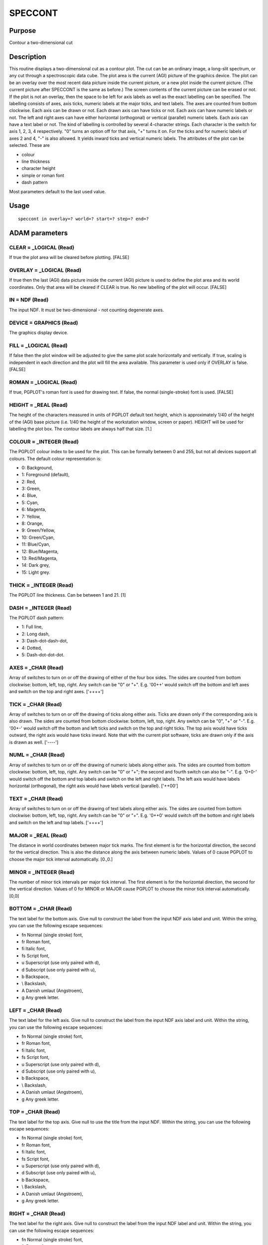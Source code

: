 

SPECCONT
========


Purpose
~~~~~~~
Contour a two-dimensional cut


Description
~~~~~~~~~~~
This routine displays a two-dimensional cut as a contour plot. The cut
can be an ordinary image, a long-slit spectrum, or any cut through a
spectroscopic data cube. The plot area is the current (AGI) picture of
the graphics device.
The plot can be an overlay over the most recent data picture inside
the current picture, or a new plot inside the current picture. (The
current picture after SPECCONT is the same as before.)
The screen contents of the current picture can be erased or not. If
the plot is not an overlay, then the space to be left for axis labels
as well as the exact labelling can be specified.
The labelling consists of axes, axis ticks, numeric labels at the
major ticks, and text labels. The axes are counted from bottom
clockwise. Each axis can be drawn or not. Each drawn axis can have
ticks or not. Each axis can have numeric labels or not. The left and
right axes can have either horizontal (orthogonal) or vertical
(parallel) numeric labels. Each axis can have a text label or not.
The kind of labelling is controlled by several 4-character strings.
Each character is the switch for axis 1, 2, 3, 4 respectively. "0"
turns an option off for that axis, "+" turns it on. For the ticks and
for numeric labels of axes 2 and 4, "-" is also allowed. It yields
inward ticks and vertical numeric labels.
The attributes of the plot can be selected. These are

+ colour
+ line thickness
+ character height
+ simple or roman font
+ dash pattern

Most parameters default to the last used value.


Usage
~~~~~


::

    
       speccont in overlay=? world=? start=? step=? end=?
       



ADAM parameters
~~~~~~~~~~~~~~~



CLEAR = _LOGICAL (Read)
```````````````````````
If true the plot area will be cleared before plotting. [FALSE]



OVERLAY = _LOGICAL (Read)
`````````````````````````
If true then the last (AGI) data picture inside the current (AGI)
picture is used to define the plot area and its world coordinates.
Only that area will be cleared if CLEAR is true. No new labelling of
the plot will occur. [FALSE]



IN = NDF (Read)
```````````````
The input NDF. It must be two-dimensional - not counting degenerate
axes.



DEVICE = GRAPHICS (Read)
````````````````````````
The graphics display device.



FILL = _LOGICAL (Read)
``````````````````````
If false then the plot window will be adjusted to give the same plot
scale horizontally and vertically. If true, scaling is independent in
each direction and the plot will fill the area available. This
parameter is used only if OVERLAY is false. [FALSE]



ROMAN = _LOGICAL (Read)
```````````````````````
If true, PGPLOT's roman font is used for drawing text. If false, the
normal (single-stroke) font is used. [FALSE]



HEIGHT = _REAL (Read)
`````````````````````
The height of the characters measured in units of PGPLOT default text
height, which is approximately 1/40 of the height of the (AGI) base
picture (i.e. 1/40 the height of the workstation window, screen or
paper). HEIGHT will be used for labelling the plot box. The contour
labels are always half that size. [1.]



COLOUR = _INTEGER (Read)
````````````````````````
The PGPLOT colour index to be used for the plot. This can be formally
between 0 and 255, but not all devices support all colours. The
default colour representation is:

+ 0: Background,
+ 1: Foreground (default),
+ 2: Red,
+ 3: Green,
+ 4: Blue,
+ 5: Cyan,
+ 6: Magenta,
+ 7: Yellow,
+ 8: Orange,
+ 9: Green/Yellow,
+ 10: Green/Cyan,
+ 11: Blue/Cyan,
+ 12: Blue/Magenta,
+ 13: Red/Magenta,
+ 14: Dark grey,
+ 15: Light grey.





THICK = _INTEGER (Read)
```````````````````````
The PGPLOT line thickness. Can be between 1 and 21. [1]



DASH = _INTEGER (Read)
``````````````````````
The PGPLOT dash pattern:

+ 1: Full line,
+ 2: Long dash,
+ 3: Dash-dot-dash-dot,
+ 4: Dotted,
+ 5: Dash-dot-dot-dot.





AXES = _CHAR (Read)
```````````````````
Array of switches to turn on or off the drawing of either of the four
box sides. The sides are counted from bottom clockwise: bottom, left,
top, right. Any switch can be "0" or "+". E.g. '00++' would switch off
the bottom and left axes and switch on the top and right axes.
['++++']



TICK = _CHAR (Read)
```````````````````
Array of switches to turn on or off the drawing of ticks along either
axis. Ticks are drawn only if the corresponding axis is also drawn.
The sides are counted from bottom clockwise: bottom, left, top, right.
Any switch can be "0", "+" or "-". E.g. '00+-' would switch off the
bottom and left ticks and switch on the top and right ticks. The top
axis would have ticks outward, the right axis would have ticks inward.
Note that with the current plot software, ticks are drawn only if the
axis is drawn as well. ['----']



NUML = _CHAR (Read)
```````````````````
Array of switches to turn on or off the drawing of numeric labels
along either axis. The sides are counted from bottom clockwise:
bottom, left, top, right. Any switch can be "0" or "+"; the second and
fourth switch can also be "-". E.g. '0+0-' would switch off the bottom
and top labels and switch on the left and right labels. The left axis
would have labels horizontal (orthogonal), the right axis would have
labels vertical (parallel). ['++00']



TEXT = _CHAR (Read)
```````````````````
Array of switches to turn on or off the drawing of text labels along
either axis. The sides are counted from bottom clockwise: bottom,
left, top, right. Any switch can be "0" or "+". E.g. '0++0' would
switch off the bottom and right labels and switch on the left and top
labels. ['++++']



MAJOR = _REAL (Read)
````````````````````
The distance in world coordinates between major tick marks. The first
element is for the horizontal direction, the second for the vertical
direction. This is also the distance along the axis between numeric
labels. Values of 0 cause PGPLOT to choose the major tick interval
automatically. [0.,0.]



MINOR = _INTEGER (Read)
```````````````````````
The number of minor tick intervals per major tick interval. The first
element is for the horizontal direction, the second for the vertical
direction. Values of 0 for MINOR or MAJOR cause PGPLOT to choose the
minor tick interval automatically. [0,0]



BOTTOM = _CHAR (Read)
`````````````````````
The text label for the bottom axis. Give null to construct the label
from the input NDF axis label and unit. Within the string, you can use
the following escape sequences:

+ \fn Normal (single stroke) font,
+ \fr Roman font,
+ \fi Italic font,
+ \fs Script font,
+ \u Superscript (use only paired with \d),
+ \d Subscript (use only paired with \u),
+ \b Backspace,
+ \\ Backslash,
+ \A Danish umlaut (Angstroem),
+ \g Any greek letter.





LEFT = _CHAR (Read)
```````````````````
The text label for the left axis. Give null to construct the label
from the input NDF axis label and unit. Within the string, you can use
the following escape sequences:

+ \fn Normal (single stroke) font,
+ \fr Roman font,
+ \fi Italic font,
+ \fs Script font,
+ \u Superscript (use only paired with \d),
+ \d Subscript (use only paired with \u),
+ \b Backspace,
+ \\ Backslash,
+ \A Danish umlaut (Angstroem),
+ \g Any greek letter.





TOP = _CHAR (Read)
``````````````````
The text label for the top axis. Give null to use the title from the
input NDF. Within the string, you can use the following escape
sequences:

+ \fn Normal (single stroke) font,
+ \fr Roman font,
+ \fi Italic font,
+ \fs Script font,
+ \u Superscript (use only paired with \d),
+ \d Subscript (use only paired with \u),
+ \b Backspace,
+ \\ Backslash,
+ \A Danish umlaut (Angstroem),
+ \g Any greek letter.





RIGHT = _CHAR (Read)
````````````````````
The text label for the right axis. Give null to construct the label
from the input NDF label and unit. Within the string, you can use the
following escape sequences:

+ \fn Normal (single stroke) font,
+ \fr Roman font,
+ \fi Italic font,
+ \fs Script font,
+ \u Superscript (use only paired with \d),
+ \d Subscript (use only paired with \u),
+ \b Backspace,
+ \\ Backslash,
+ \A Danish umlaut (Angstroem),
+ \g Any greek letter.





LABSPC( 4 ) = _REAL (Read)
``````````````````````````
If the plot is not an overlay then this specifies the space left at
the bottom, left, top, and right between the plot window and the
current (AGI) picture. The space is measured as a fraction of the
current picture. Ticks and numeric labels are drawn outward from the
plot window, but text labels are drawn inward from the current
picture. The labelling space must be between zero and 0.5.
[0.1,0.1,0.05,0.05]



WORLD( 4 ) = _REAL (Read)
`````````````````````````
The world coordinates of the plot window. Give null to use the extent
of the input NDF instead. The four elements are the bounds on the
left, right, bottom, and top in that order. Left and right bound must
not be equal, neither must bottom and top. [!]



START = _REAL (Read)
````````````````````
The first contour level.



STEP = _REAL (Read)
```````````````````
The step between successive major contour levels. If zero is given
then only one contour at value START will be drawn. STEP can be
negative. In addition to the major contours, three minor contours will
be drawn between successive major contours. The major contours are
thick and labelled with the contour value. The minor contours are thin
and labelled with an arrow pointing counter-clockwise around a local
maximum.



END = _REAL (Read)
``````````````````
The last contour level. This may be adjusted slightly so as to comply
with START and STEP. If given equal to START then only one contour at
value START will be drawn. END can be smaller than START.



Examples
~~~~~~~~
speccont cube(,5,) start=2 step=2 end=10 accept
This takes the fifth xz-cut from the input cube. It draws contours at
values 2, 4, 6, 8, and 10.



Notes
~~~~~
This routine recognises the Specdre Extension v. 0.7.
This routine recognises and uses coordinate transformations in AGI
pictures.


